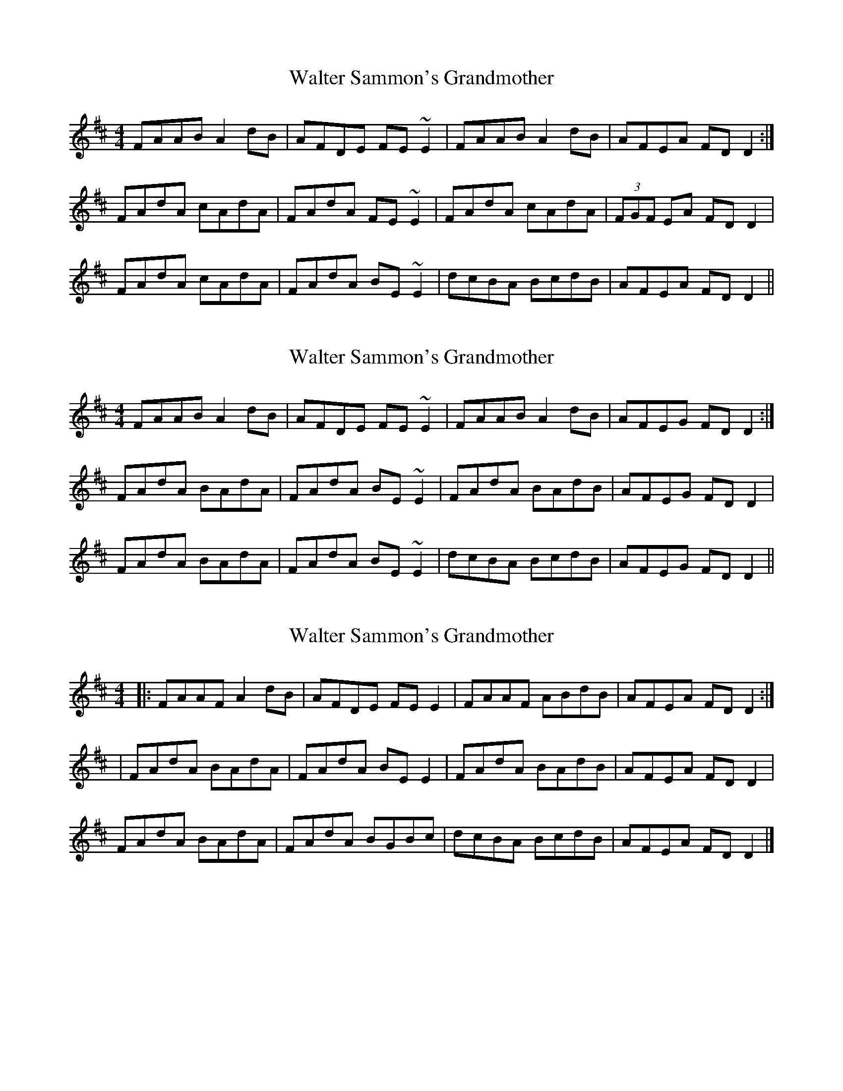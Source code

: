 X: 1
T: Walter Sammon's Grandmother
Z: Dr. Dow
S: https://thesession.org/tunes/1701#setting1701
R: reel
M: 4/4
L: 1/8
K: Dmaj
FAAB A2dB|AFDE FE~E2|FAAB A2dB|AFEA FDD2:|
FAdA cAdA|FAdA FE~E2|FAdA cAdA|(3FGF EA FDD2|
FAdA cAdA|FAdA BE~E2|dcBA BcdB|AFEA FDD2||
X: 2
T: Walter Sammon's Grandmother
Z: gian marco
S: https://thesession.org/tunes/1701#setting15120
R: reel
M: 4/4
L: 1/8
K: Dmaj
FAAB A2dB|AFDE FE~E2|FAAB A2dB|AFEG FDD2:|FAdA BAdA|FAdA BE~E2|FAdA BAdB|AFEG FDD2|FAdA BAdA|FAdA BE~E2|dcBA BcdB|AFEG FDD2||
X: 3
T: Walter Sammon's Grandmother
Z: jakep
S: https://thesession.org/tunes/1701#setting15121
R: reel
M: 4/4
L: 1/8
K: Dmaj
|: FAAF A2dB | AFDE FEE2 | FAAF ABdB | AFEA FDD2 :|| FAdA BAdA | FAdA BEE2 | FAdA BAdB | AFEA FDD2 | FAdA BAdA | FAdA BGBc | dcBA BcdB | AFEA FDD2 |]
X: 4
T: Walter Sammon's Grandmother
Z: JACKB
S: https://thesession.org/tunes/1701#setting15122
R: reel
M: 4/4
L: 1/8
K: Dmaj
|:FAAB A2 dB|AFDE FE E2|FAAF A2 dB|AFEG FD D2|FAAB A2 dB|AFDE FE E2|FAAF A2 dB|AFEG FD D2|||:FA A2 BAdA|FAdA BE E2|FA A2 BAdB|AFEG FD D2|FAdA BAdA|FAdA BE E2|dcBA BcdB|AFEG FD D2||
X: 5
T: Walter Sammon's Grandmother
Z: birlibirdie
S: https://thesession.org/tunes/1701#setting15123
R: reel
M: 4/4
L: 1/8
K: Gmaj
Bdde d2ge|d2BG BEED|Bdde dege|dBAc BGGA:|Bdgd edgd|Bdgd eAAc|Bdgd edgd|edBG AGG2|Bdgd edgd|Bdgb aAAa|gfed efge|dBAG BGG2||
X: 6
T: Walter Sammon's Grandmother
Z: birlibirdie
S: https://thesession.org/tunes/1701#setting15124
R: reel
M: 4/4
L: 1/8
K: Gmaj
Bdde d2ge|d2BG BAAc|Bdde d2ge|dBAc BGGA|Bdde d2ge|dGBG BAAd|Bdde degG|dBAd BGGA||Bdgd edgd|Bdgd eAAc|Bdgd edge|~dBAc BGGA|Bdgd edgd|Bdga baac'|b/a/gf/e/d efge|dBAc BGG2||
X: 7
T: Walter Sammon's Grandmother
Z: slainte
S: https://thesession.org/tunes/1701#setting23903
R: reel
M: 4/4
L: 1/8
K: Gmaj
|:B>dd>^c d2 g>e|d>BG>A B>A A2|B>dd>^c d>eg>e|1 d>BA>c B>GG>A:|2 d>BA>c B>G G2||
B>dg>d e>dg>d|B>dg>d c>BA>c|B>dg>d e>dg>d|c>BA>c B>GG>A|
B>dg>d e>dg>d|B>dg>d c>BA>a|g>fe>d e>fg>e|d>BA>c B>G G2||
